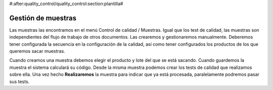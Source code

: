#:after:quality_control/quality_control:section:plantilla#

===================
Gestión de muestras
===================

Las muestras las encontramos en el menú Control de calidad / Muestras. Igual que 
los test de calidad, las muestras son independientes del flujo de trabajo de 
otros documentos. Las crearemos y gestionaremos manualmente. Deberemos tener 
configurada la secuencia en la configuración de la calidad, así como tener 
configurados los productos de los que queremos sacar muestras.

Cuando creamos una muestra debemos elegir el producto y lote del que se está 
sacando. Cuando guardemos la muestra el sistema calculará su código.
Desde la misma muestra podemos crear los tests de calidad que realizamos sobre 
ella. Una vez hecho **Realizaremos** la muestra para indicar que ya está 
procesada, paralelamente podremos pasar sus tests.
